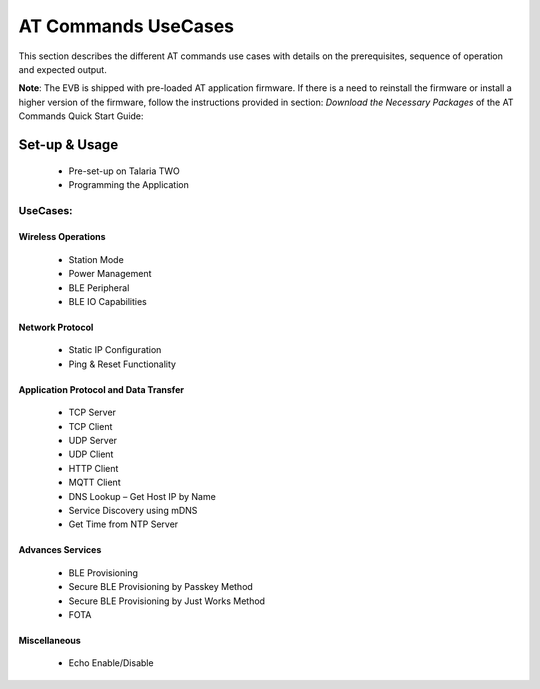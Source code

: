 .. _at cmds uc:

AT Commands UseCases
####################

This section describes the different AT commands use cases with details
on the prerequisites, sequence of operation and expected output.

**Note**: The EVB is shipped with pre-loaded AT application firmware. If
there is a need to reinstall the firmware or install a higher version of
the firmware, follow the instructions provided in section: *Download the
Necessary Packages* of the AT Commands Quick Start Guide:

Set-up & Usage
==============

    - Pre-set-up on Talaria TWO
    - Programming the Application

UseCases:
-------

Wireless Operations
````````````

    - Station Mode
    - Power Management
    - BLE Peripheral
    - BLE IO Capabilities

Network Protocol
````````````

     - Static IP Configuration
     - Ping & Reset Functionality

Application Protocol and Data Transfer
````````````

    - TCP Server
    - TCP Client
    - UDP Server
    - UDP Client
    - HTTP Client
    - MQTT Client
    - DNS Lookup – Get Host IP by Name
    - Service Discovery using mDNS
    - Get Time from NTP Server

Advances Services
````````````

    - BLE Provisioning
    - Secure BLE Provisioning by Passkey Method
    - Secure BLE Provisioning by Just Works Method
    - FOTA

Miscellaneous
````````````

    - Echo Enable/Disable
